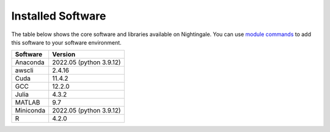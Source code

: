 ##################
Installed Software
##################

The table below shows the core software and libraries available on Nightingale. You can use `module commands <modules>`_ to add this software to your
software environment.

===========        ========================
Software           Version
===========        ========================
Anaconda           2022.05  (python 3.9.12)
awscli             2.4.16
Cuda               11.4.2
GCC                12.2.0
Julia              4.3.2
MATLAB             9.7
Miniconda          2022.05  (python 3.9.12)
R                  4.2.0
===========        ========================


